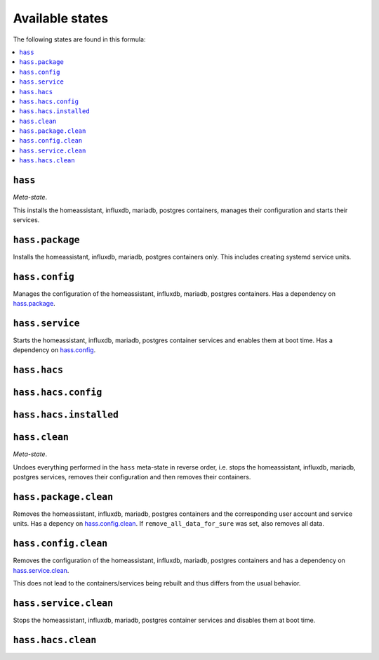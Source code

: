 Available states
----------------

The following states are found in this formula:

.. contents::
   :local:


``hass``
^^^^^^^^
*Meta-state*.

This installs the homeassistant, influxdb, mariadb, postgres containers,
manages their configuration and starts their services.


``hass.package``
^^^^^^^^^^^^^^^^
Installs the homeassistant, influxdb, mariadb, postgres containers only.
This includes creating systemd service units.


``hass.config``
^^^^^^^^^^^^^^^
Manages the configuration of the homeassistant, influxdb, mariadb, postgres containers.
Has a dependency on `hass.package`_.


``hass.service``
^^^^^^^^^^^^^^^^
Starts the homeassistant, influxdb, mariadb, postgres container services
and enables them at boot time.
Has a dependency on `hass.config`_.


``hass.hacs``
^^^^^^^^^^^^^



``hass.hacs.config``
^^^^^^^^^^^^^^^^^^^^



``hass.hacs.installed``
^^^^^^^^^^^^^^^^^^^^^^^



``hass.clean``
^^^^^^^^^^^^^^
*Meta-state*.

Undoes everything performed in the ``hass`` meta-state
in reverse order, i.e. stops the homeassistant, influxdb, mariadb, postgres services,
removes their configuration and then removes their containers.


``hass.package.clean``
^^^^^^^^^^^^^^^^^^^^^^
Removes the homeassistant, influxdb, mariadb, postgres containers
and the corresponding user account and service units.
Has a depency on `hass.config.clean`_.
If ``remove_all_data_for_sure`` was set, also removes all data.


``hass.config.clean``
^^^^^^^^^^^^^^^^^^^^^
Removes the configuration of the homeassistant, influxdb, mariadb, postgres containers
and has a dependency on `hass.service.clean`_.

This does not lead to the containers/services being rebuilt
and thus differs from the usual behavior.


``hass.service.clean``
^^^^^^^^^^^^^^^^^^^^^^
Stops the homeassistant, influxdb, mariadb, postgres container services
and disables them at boot time.


``hass.hacs.clean``
^^^^^^^^^^^^^^^^^^^



